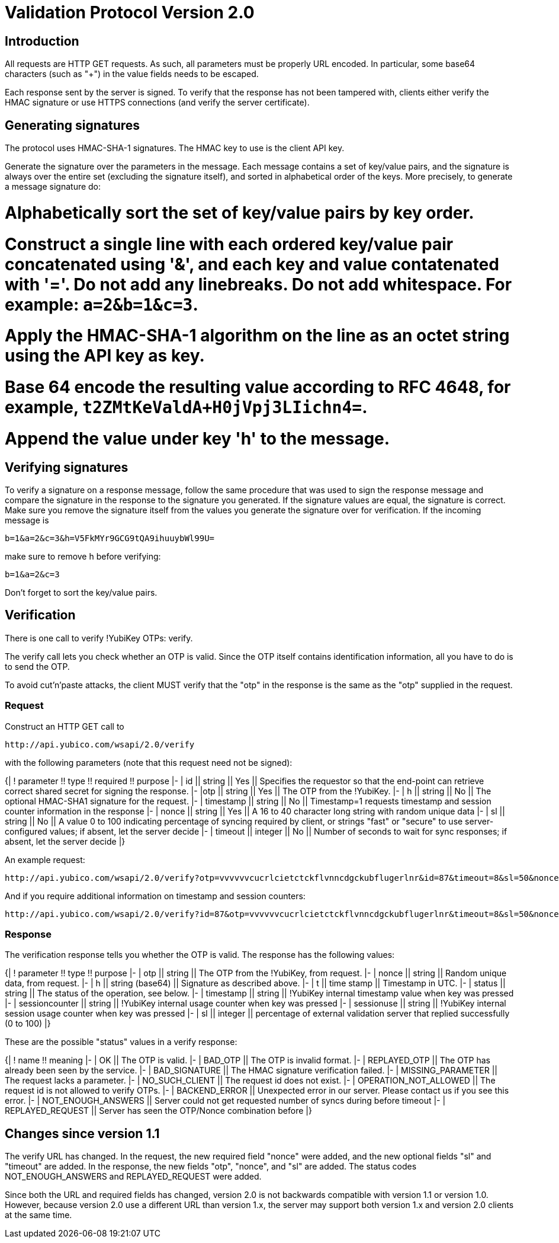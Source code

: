 = Validation Protocol Version 2.0 =

== Introduction ==

All requests are HTTP GET requests. As such, all parameters must be
properly URL encoded.  In particular, some base64 characters (such as
"+") in the value fields needs to be escaped.

Each response sent by the server is signed.  To verify that the
response has not been tampered with, clients either verify the HMAC
signature or use HTTPS connections (and verify the server
certificate).

== Generating signatures ==

The protocol uses HMAC-SHA-1 signatures. The HMAC key to use is the
client API key.

Generate the signature over the parameters in the message.  Each
message contains a set of key/value pairs, and the signature is always
over the entire set (excluding the signature itself), and sorted in
alphabetical order of the keys. More precisely, to generate a message
signature do:

# Alphabetically sort the set of key/value pairs by key order.
# Construct a single line with each ordered key/value pair concatenated using '&', and each key and value contatenated with '='. Do not add any linebreaks. Do not add whitespace. For example: `a=2&b=1&c=3`.
# Apply the HMAC-SHA-1 algorithm on the line as an octet string using the API key as key.
# Base 64 encode the resulting value according to RFC 4648, for example, `t2ZMtKeValdA+H0jVpj3LIichn4=`.
# Append the value under key 'h' to the message. 

== Verifying signatures ==

To verify a signature on a response message, follow the same procedure
that was used to sign the response message and compare the signature
in the response to the signature you generated.  If the signature
values are equal, the signature is correct.  Make sure you remove the
signature itself from the values you generate the signature over for
verification. If the incoming message is

```
b=1&a=2&c=3&h=V5FkMYr9GCG9tQA9ihuuybWl99U=
```

make sure to remove h before verifying:

```
b=1&a=2&c=3 
```

Don't forget to sort the key/value pairs.

== Verification ==

There is one call to verify !YubiKey OTPs: verify.

The verify call lets you check whether an OTP is valid.  Since the OTP
itself contains identification information, all you have to do is to
send the OTP.

To avoid cut'n'paste attacks, the client MUST verify that the "otp" in
the response is the same as the "otp" supplied in the request.

=== Request ===

Construct an HTTP GET call to

```
http://api.yubico.com/wsapi/2.0/verify
```

with the following parameters (note that this request need not be signed):

{|
! parameter !! type !! required !! purpose
|-
| id || string || Yes || Specifies the requestor so that the end-point can retrieve correct shared secret for signing the response.
|-
|otp || string || Yes || The OTP from the !YubiKey.
|-
| h || string || No || The optional HMAC-SHA1 signature for the request.
|-
| timestamp || string || No || Timestamp=1 requests timestamp and session counter information in the response
|-
| nonce || string || Yes || A 16 to 40 character long string with random unique data
|-
| sl || string || No || A value 0 to 100 indicating percentage of syncing required by client, or strings "fast" or "secure" to use server-configured values; if absent, let the server decide
|-
| timeout || integer || No || Number of seconds to wait for sync responses; if absent, let the server decide
|}

An example request:

```
http://api.yubico.com/wsapi/2.0/verify?otp=vvvvvvcucrlcietctckflvnncdgckubflugerlnr&id=87&timeout=8&sl=50&nonce=askjdnkajsndjkasndkjsnad
```

And if you require additional information on timestamp and session
counters:

```
http://api.yubico.com/wsapi/2.0/verify?id=87&otp=vvvvvvcucrlcietctckflvnncdgckubflugerlnr&timeout=8&sl=50&nonce=askjdnkajsndjkasndkjsnad&timestamp=1
```

=== Response ===

The verification response tells you whether the OTP is valid.  The
response has the following values:

{|
! parameter !! type !! purpose
|-
| otp || string || The OTP from the !YubiKey, from request.
|-
| nonce || string || Random unique data, from request.
|-
| h || string (base64) || Signature as described above.
|-
| t || time stamp || Timestamp in UTC.
|-
| status || string || The status of the operation, see below.
|-
| timestamp || string || !YubiKey internal timestamp value when key was pressed
|-
| sessioncounter || string || !YubiKey internal usage counter when key was pressed
|-
| sessionuse || string || !YubiKey internal session usage counter when key was pressed
|-
| sl || integer || percentage of external validation server that replied successfully (0 to 100)
|}

These are the possible "status" values in a verify response:

{|
! name !! meaning
|-
| OK || The OTP is valid.
|-
| BAD_OTP || The OTP is invalid format.
|-
| REPLAYED_OTP || The OTP has already been seen by the service.
|-
| BAD_SIGNATURE || The HMAC signature verification failed.
|-
| MISSING_PARAMETER || The request lacks a parameter.
|-
| NO_SUCH_CLIENT || The request id does not exist.
|-
| OPERATION_NOT_ALLOWED || The request id is not allowed to verify OTPs.
|-
| BACKEND_ERROR || Unexpected error in our server. Please contact us if you see this error.
|-
| NOT_ENOUGH_ANSWERS || Server could not get requested number of syncs during before timeout
|-
| REPLAYED_REQUEST || Server has seen the OTP/Nonce combination before
|}

== Changes since version 1.1 ==

The verify URL has changed.  In the request, the new required field
"nonce" were added, and the new optional fields "sl" and "timeout" are
added.  In the response, the new fields "otp", "nonce", and "sl" are
added.  The status codes NOT_ENOUGH_ANSWERS and REPLAYED_REQUEST were
added.

Since both the URL and required fields has changed, version 2.0 is not
backwards compatible with version 1.1 or version 1.0.  However,
because version 2.0 use a different URL than version 1.x, the server
may support both version 1.x and version 2.0 clients at the same time.